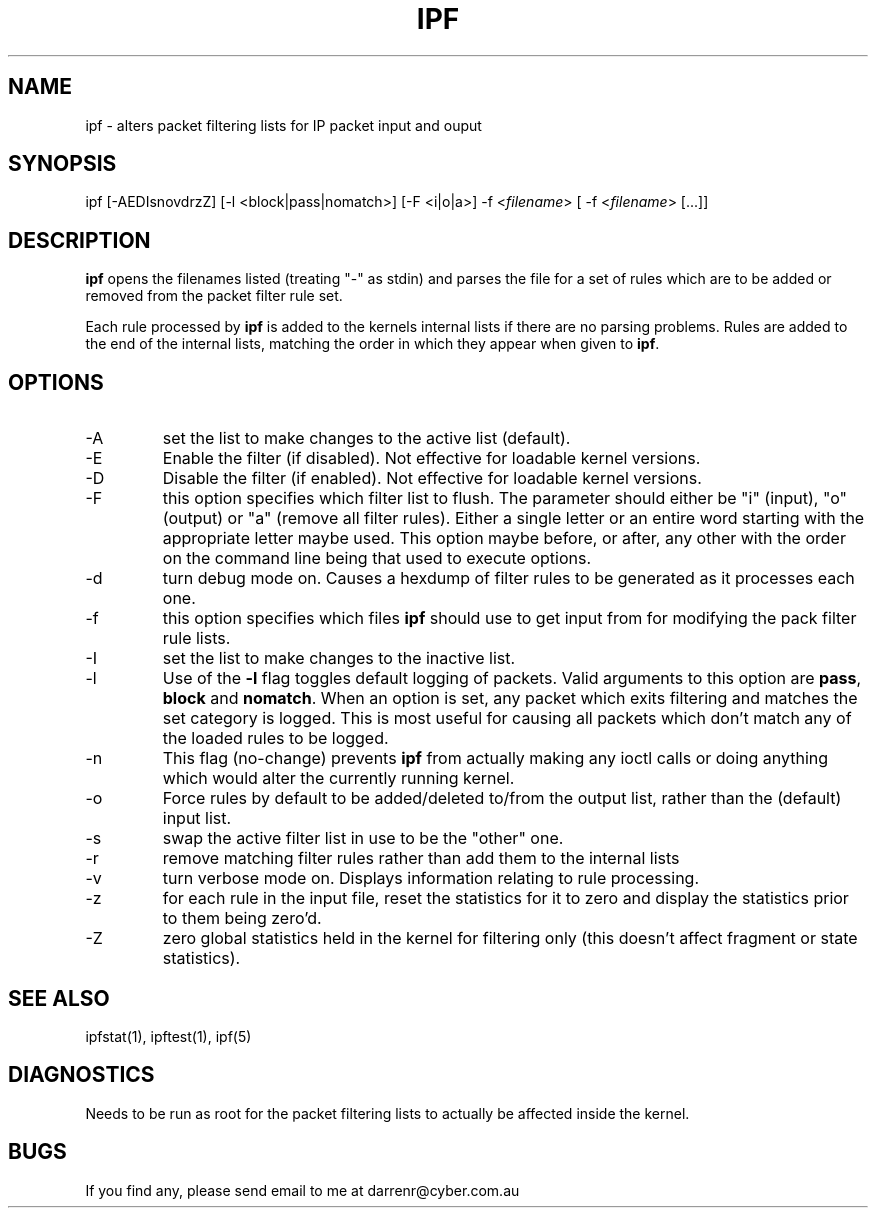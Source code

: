 .TH IPF 1
.SH NAME
ipf - alters packet filtering lists for IP packet input and ouput
.SH SYNOPSIS
ipf [-AEDIsnovdrzZ] [-l <block|pass|nomatch>] [-F <i|o|a>]
-f <\fIfilename\fP> [ -f <\fIfilename\fP> [...]]
.SH DESCRIPTION
.PP
\fBipf\fP opens the filenames listed (treating "-" as stdin) and parses the
file for a set of rules which are to be added or removed from the packet
filter rule set.
.PP
Each rule processed by \fBipf\fP
is added to the kernels internal lists if there are no parsing problems.
Rules are added to the end of the internal lists, matching the order in
which they appear when given to \fBipf\fP.
.SH OPTIONS
.IP -A
set the list to make changes to the active list (default).
.IP -E
Enable the filter (if disabled).  Not effective for loadable kernel versions.
.IP -D
Disable the filter (if enabled).  Not effective for loadable kernel versions.
.IP -F
this option specifies which filter list to flush.  The parameter should
either be "i" (input), "o" (output) or "a" (remove all filter rules).
Either a single letter or an entire word starting with the appropriate
letter maybe used.  This option maybe before, or after, any other with
the order on the command line being that used to execute options.
.IP -d
turn debug mode on.  Causes a hexdump of filter rules to be generated as
it processes each one.
.IP -f
this option specifies which files
\fBipf\fP should use to get input from for modifying the pack filter rule
lists.
.IP -I
set the list to make changes to the inactive list.
.IP -l
Use of the \fB-l\fP flag toggles default logging of packets.  Valid
arguments to this option are \fBpass\fP, \fBblock\fP and \fBnomatch\fP.
When an option is set, any packet which exits filtering and matches the
set category is logged.  This is most useful for causing all packets
which don't match any of the loaded rules to be logged.
.IP -n
This flag (no-change) prevents \fBipf\fP from actually making any ioctl
calls or doing anything which would alter the currently running kernel.
.IP -o
Force rules by default to be added/deleted to/from the output list, rather
than the (default) input list.
.IP -s
swap the active filter list in use to be the "other" one.
.IP -r
remove matching filter rules rather than add them to the internal lists
.IP -v
turn verbose mode on.  Displays information relating to rule processing.
.IP -z
for each rule in the input file, reset the statistics for it to zero and
display the statistics prior to them being zero'd.
.IP -Z
zero global statistics held in the kernel for filtering only (this doesn't
affect fragment or state statistics).
.DT
.SH SEE ALSO
ipfstat(1), ipftest(1), ipf(5)
.SH DIAGNOSTICS
.PP
Needs to be run as root for the packet filtering lists to actually
be affected inside the kernel.
.SH BUGS
.PP
If you find any, please send email to me at darrenr@cyber.com.au
